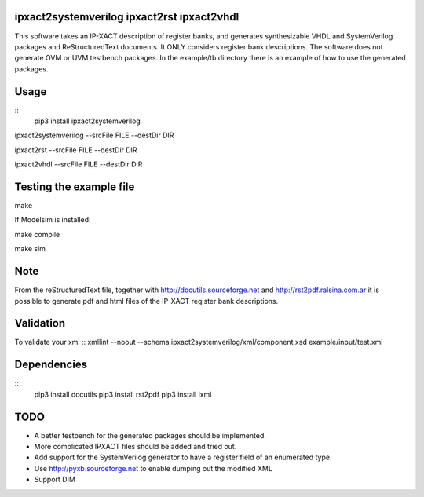 ipxact2systemverilog ipxact2rst ipxact2vhdl
-------------------------------------------

This software takes an IP-XACT description of register banks, and generates synthesizable VHDL and SystemVerilog packages and ReStructuredText documents. It ONLY considers register bank descriptions. The software does not generate OVM or UVM testbench packages. In the example/tb directory there is an example of how to use the generated packages. 

Usage
-----

::
   pip3 install ipxact2systemverilog



ipxact2systemverilog --srcFile FILE --destDir DIR

ipxact2rst --srcFile FILE --destDir DIR

ipxact2vhdl --srcFile FILE --destDir DIR


Testing the example file
------------------------

make

If Modelsim is installed:

make compile

make sim


Note
----

From the reStructuredText file, together with http://docutils.sourceforge.net and http://rst2pdf.ralsina.com.ar it is possible to generate pdf and html files of the IP-XACT register bank descriptions.


Validation
----------
To validate your xml
::
xmllint --noout --schema ipxact2systemverilog/xml/component.xsd  example/input/test.xml



Dependencies
------------

::
    pip3 install docutils
    pip3 install rst2pdf
    pip3 install lxml


TODO
----
* A better testbench for the generated packages should be implemented.
* More complicated IPXACT files should be added and tried out.
* Add support for the SystemVerilog generator to have a register field of an enumerated type.
* Use http://pyxb.sourceforge.net to enable dumping out the modified XML
* Support DIM
